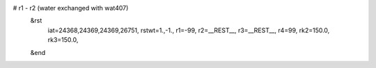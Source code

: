 # r1 - r2 (water exchanged with wat407)
 &rst
  iat=24368,24369,24369,26751,
  rstwt=1.,-1.,
  r1=-99, r2=__REST__, r3=__REST__, r4=99,
  rk2=150.0, rk3=150.0,
 &end

